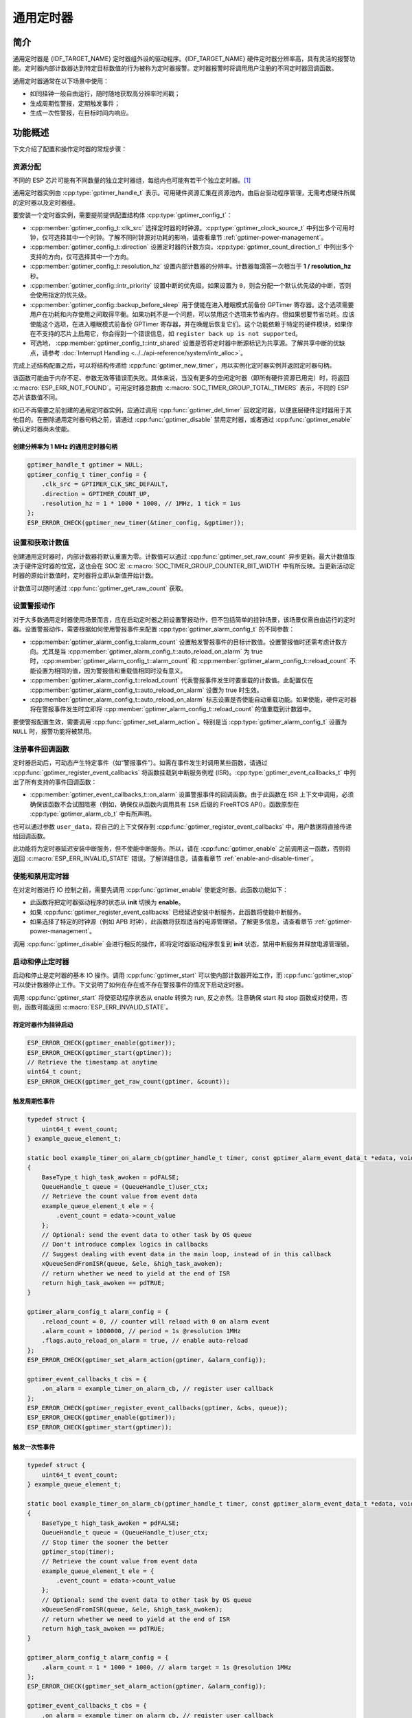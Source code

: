通用定时器
=====================

简介
-----------------

通用定时器是 {IDF_TARGET_NAME} 定时器组外设的驱动程序。{IDF_TARGET_NAME} 硬件定时器分辨率高，具有灵活的报警功能。定时器内部计数器达到特定目标数值的行为被称为定时器报警。定时器报警时将调用用户注册的不同定时器回调函数。

通用定时器通常在以下场景中使用：

-  如同挂钟一般自由运行，随时随地获取高分辨率时间戳；
-  生成周期性警报，定期触发事件；
-  生成一次性警报，在目标时间内响应。

功能概述
-----------------

下文介绍了配置和操作定时器的常规步骤：

.. list::

    - :ref:`gptimer-resource-allocation` - 获取定时器句柄应设置的参数，以及如何在通用定时器完成工作时回收资源。
    - :ref:`set-and-get-count-value` - 如何强制定时器从起点开始计数，以及如何随时获取计数值。
    - :ref:`set-up-alarm-action` - 启动警报事件应设置的参数。
    - :ref:`gptimer-register-event-callbacks` - 如何将用户的特定代码挂载到警报事件回调函数。
    - :ref:`enable-and-disable-timer` - 如何使能和禁用定时器。
    - :ref:`start-and-stop-timer` - 通过不同报警行为启动定时器的典型使用场景。
    :SOC_TIMER_SUPPORT_ETM: - :ref:`gptimer-etm-event-and-task` - 定时器提供了哪些事件和任务可以连接到 ETM 通道上。
    - :ref:`gptimer-power-management` - 选择不同的时钟源将会如何影响功耗。
    - :ref:`gptimer-iram-safe` - 在 cache 禁用的情况下，如何更好地让定时器处理中断事务以及实现 IO 控制功能。
    - :ref:`gptimer-thread-safety` - 驱动程序保证哪些 API 线程安全。
    - :ref:`gptimer-kconfig-options` - 支持的 Kconfig 选项，这些选项会对驱动程序行为产生不同影响。

.. _gptimer-resource-allocation:

资源分配
^^^^^^^^^^^^^^^^^^

不同的 ESP 芯片可能有不同数量的独立定时器组，每组内也可能有若干个独立定时器。[1]_

通用定时器实例由 :cpp:type:`gptimer_handle_t` 表示。可用硬件资源汇集在资源池内，由后台驱动程序管理，无需考虑硬件所属的定时器以及定时器组。

要安装一个定时器实例，需要提前提供配置结构体 :cpp:type:`gptimer_config_t`：

- :cpp:member:`gptimer_config_t::clk_src` 选择定时器的时钟源。:cpp:type:`gptimer_clock_source_t` 中列出多个可用时钟，仅可选择其中一个时钟。了解不同时钟源对功耗的影响，请查看章节 :ref:`gptimer-power-management`。
- :cpp:member:`gptimer_config_t::direction` 设置定时器的计数方向，:cpp:type:`gptimer_count_direction_t` 中列出多个支持的方向，仅可选择其中一个方向。
- :cpp:member:`gptimer_config_t::resolution_hz` 设置内部计数器的分辨率。计数器每滴答一次相当于 **1 / resolution_hz** 秒。
- :cpp:member:`gptimer_config::intr_priority` 设置中断的优先级。如果设置为 ``0``，则会分配一个默认优先级的中断，否则会使用指定的优先级。
- :cpp:member:`gptimer_config::backup_before_sleep` 用于使能在进入睡眠模式前备份 GPTimer 寄存器。这个选项需要用户在功耗和内存使用之间取得平衡。如果功耗不是一个问题，可以禁用这个选项来节省内存。但如果想要节省功耗，应该使能这个选项，在进入睡眠模式前备份 GPTimer 寄存器，并在唤醒后恢复它们。这个功能依赖于特定的硬件模块，如果你在不支持的芯片上启用它，你会得到一个错误信息，如 ``register back up is not supported``。
- 可选地， :cpp:member:`gptimer_config_t::intr_shared` 设置是否将定时器中断源标记为共享源。了解共享中断的优缺点，请参考 :doc:`Interrupt Handling <../../api-reference/system/intr_alloc>`。

完成上述结构配置之后，可以将结构传递给 :cpp:func:`gptimer_new_timer`，用以实例化定时器实例并返回定时器句柄。

该函数可能由于内存不足、参数无效等错误而失败。具体来说，当没有更多的空闲定时器（即所有硬件资源已用完）时，将返回 :c:macro:`ESP_ERR_NOT_FOUND`。可用定时器总数由 :c:macro:`SOC_TIMER_GROUP_TOTAL_TIMERS` 表示，不同的 ESP 芯片该数值不同。

如已不再需要之前创建的通用定时器实例，应通过调用 :cpp:func:`gptimer_del_timer` 回收定时器，以便底层硬件定时器用于其他目的。在删除通用定时器句柄之前，请通过 :cpp:func:`gptimer_disable` 禁用定时器，或者通过 :cpp:func:`gptimer_enable` 确认定时器尚未使能。

创建分辨率为 1 MHz 的通用定时器句柄
~~~~~~~~~~~~~~~~~~~~~~~~~~~~~~~~~~~~~~~~~~~~~~~~~~

.. code:: c

   gptimer_handle_t gptimer = NULL;
   gptimer_config_t timer_config = {
       .clk_src = GPTIMER_CLK_SRC_DEFAULT,
       .direction = GPTIMER_COUNT_UP,
       .resolution_hz = 1 * 1000 * 1000, // 1MHz, 1 tick = 1us
   };
   ESP_ERROR_CHECK(gptimer_new_timer(&timer_config, &gptimer));

.. _set-and-get-count-value:

设置和获取计数值
^^^^^^^^^^^^^^^^^^^^^^^^^

创建通用定时器时，内部计数器将默认重置为零。计数值可以通过 :cpp:func:`gptimer_set_raw_count` 异步更新。最大计数值取决于硬件定时器的位宽，这也会在 SOC 宏 :c:macro:`SOC_TIMER_GROUP_COUNTER_BIT_WIDTH` 中有所反映。当更新活动定时器的原始计数值时，定时器将立即从新值开始计数。

计数值可以随时通过 :cpp:func:`gptimer_get_raw_count` 获取。

.. _set-up-alarm-action:

设置警报动作
^^^^^^^^^^^^^^^^^^^^^^^^^^^^^

对于大多数通用定时器使用场景而言，应在启动定时器之前设置警报动作，但不包括简单的挂钟场景，该场景仅需自由运行的定时器。设置警报动作，需要根据如何使用警报事件来配置 :cpp:type:`gptimer_alarm_config_t` 的不同参数：

-  :cpp:member:`gptimer_alarm_config_t::alarm_count` 设置触发警报事件的目标计数值。设置警报值时还需考虑计数方向。尤其是当 :cpp:member:`gptimer_alarm_config_t::auto_reload_on_alarm` 为 true 时，:cpp:member:`gptimer_alarm_config_t::alarm_count` 和 :cpp:member:`gptimer_alarm_config_t::reload_count` 不能设置为相同的值，因为警报值和重载值相同时没有意义。

-  :cpp:member:`gptimer_alarm_config_t::reload_count` 代表警报事件发生时要重载的计数值。此配置仅在 :cpp:member:`gptimer_alarm_config_t::auto_reload_on_alarm` 设置为 true 时生效。

-  :cpp:member:`gptimer_alarm_config_t::auto_reload_on_alarm` 标志设置是否使能自动重载功能。如果使能，硬件定时器将在警报事件发生时立即将 :cpp:member:`gptimer_alarm_config_t::reload_count` 的值重载到计数器中。

要使警报配置生效，需要调用 :cpp:func:`gptimer_set_alarm_action`。特别是当 :cpp:type:`gptimer_alarm_config_t` 设置为 ``NULL`` 时，报警功能将被禁用。

.. 注解::

    如果警报值已设置且定时器超过该值，则会立即触发警报。

.. _gptimer-register-event-callbacks:

注册事件回调函数
^^^^^^^^^^^^^^^^^^^^^^^^

定时器启动后，可动态产生特定事件（如“警报事件”）。如需在事件发生时调用某些函数，请通过 :cpp:func:`gptimer_register_event_callbacks` 将函数挂载到中断服务例程 (ISR)。:cpp:type:`gptimer_event_callbacks_t` 中列出了所有支持的事件回调函数：

-  :cpp:member:`gptimer_event_callbacks_t::on_alarm` 设置警报事件的回调函数。由于此函数在 ISR 上下文中调用，必须确保该函数不会试图阻塞（例如，确保仅从函数内调用具有 ``ISR`` 后缀的 FreeRTOS API）。函数原型在 :cpp:type:`gptimer_alarm_cb_t` 中有所声明。

也可以通过参数 ``user_data``，将自己的上下文保存到 :cpp:func:`gptimer_register_event_callbacks` 中。用户数据将直接传递给回调函数。

此功能将为定时器延迟安装中断服务，但不使能中断服务。所以，请在 :cpp:func:`gptimer_enable` 之前调用这一函数，否则将返回 :c:macro:`ESP_ERR_INVALID_STATE` 错误。了解详细信息，请查看章节 :ref:`enable-and-disable-timer`。

.. _enable-and-disable-timer:

使能和禁用定时器
^^^^^^^^^^^^^^^^^^^^^^^^^^^^^

在对定时器进行 IO 控制之前，需要先调用 :cpp:func:`gptimer_enable` 使能定时器。此函数功能如下：

* 此函数将把定时器驱动程序的状态从 **init** 切换为 **enable**。
* 如果 :cpp:func:`gptimer_register_event_callbacks` 已经延迟安装中断服务，此函数将使能中断服务。
* 如果选择了特定的时钟源（例如 APB 时钟），此函数将获取适当的电源管理锁。了解更多信息，请查看章节 :ref:`gptimer-power-management`。

调用 :cpp:func:`gptimer_disable` 会进行相反的操作，即将定时器驱动程序恢复到 **init** 状态，禁用中断服务并释放电源管理锁。

.. _start-and-stop-timer:

启动和停止定时器
^^^^^^^^^^^^^^^^

启动和停止是定时器的基本 IO 操作。调用 :cpp:func:`gptimer_start` 可以使内部计数器开始工作，而 :cpp:func:`gptimer_stop` 可以使计数器停止工作。下文说明了如何在存在或不存在警报事件的情况下启动定时器。

调用 :cpp:func:`gptimer_start` 将使驱动程序状态从 enable 转换为 run, 反之亦然。注意确保 start 和 stop 函数成对使用，否则，函数可能返回 :c:macro:`ESP_ERR_INVALID_STATE`。

将定时器作为挂钟启动
~~~~~~~~~~~~~~~~~~~~~~~~~~~~~~~~~~~~~~

.. code:: c

    ESP_ERROR_CHECK(gptimer_enable(gptimer));
    ESP_ERROR_CHECK(gptimer_start(gptimer));
    // Retrieve the timestamp at anytime
    uint64_t count;
    ESP_ERROR_CHECK(gptimer_get_raw_count(gptimer, &count));

触发周期性事件
~~~~~~~~~~~~~~~~~~~~~~~~~

.. code:: c

    typedef struct {
        uint64_t event_count;
    } example_queue_element_t;

    static bool example_timer_on_alarm_cb(gptimer_handle_t timer, const gptimer_alarm_event_data_t *edata, void *user_ctx)
    {
        BaseType_t high_task_awoken = pdFALSE;
        QueueHandle_t queue = (QueueHandle_t)user_ctx;
        // Retrieve the count value from event data
        example_queue_element_t ele = {
            .event_count = edata->count_value
        };
        // Optional: send the event data to other task by OS queue
        // Don't introduce complex logics in callbacks
        // Suggest dealing with event data in the main loop, instead of in this callback
        xQueueSendFromISR(queue, &ele, &high_task_awoken);
        // return whether we need to yield at the end of ISR
        return high_task_awoken == pdTRUE;
    }

    gptimer_alarm_config_t alarm_config = {
        .reload_count = 0, // counter will reload with 0 on alarm event
        .alarm_count = 1000000, // period = 1s @resolution 1MHz
        .flags.auto_reload_on_alarm = true, // enable auto-reload
    };
    ESP_ERROR_CHECK(gptimer_set_alarm_action(gptimer, &alarm_config));

    gptimer_event_callbacks_t cbs = {
        .on_alarm = example_timer_on_alarm_cb, // register user callback
    };
    ESP_ERROR_CHECK(gptimer_register_event_callbacks(gptimer, &cbs, queue));
    ESP_ERROR_CHECK(gptimer_enable(gptimer));
    ESP_ERROR_CHECK(gptimer_start(gptimer));

触发一次性事件
~~~~~~~~~~~~~~~~~~~~~~~~~~~~~~~

.. code:: c

    typedef struct {
        uint64_t event_count;
    } example_queue_element_t;

    static bool example_timer_on_alarm_cb(gptimer_handle_t timer, const gptimer_alarm_event_data_t *edata, void *user_ctx)
    {
        BaseType_t high_task_awoken = pdFALSE;
        QueueHandle_t queue = (QueueHandle_t)user_ctx;
        // Stop timer the sooner the better
        gptimer_stop(timer);
        // Retrieve the count value from event data
        example_queue_element_t ele = {
            .event_count = edata->count_value
        };
        // Optional: send the event data to other task by OS queue
        xQueueSendFromISR(queue, &ele, &high_task_awoken);
        // return whether we need to yield at the end of ISR
        return high_task_awoken == pdTRUE;
    }

    gptimer_alarm_config_t alarm_config = {
        .alarm_count = 1 * 1000 * 1000, // alarm target = 1s @resolution 1MHz
    };
    ESP_ERROR_CHECK(gptimer_set_alarm_action(gptimer, &alarm_config));

    gptimer_event_callbacks_t cbs = {
        .on_alarm = example_timer_on_alarm_cb, // register user callback
    };
    ESP_ERROR_CHECK(gptimer_register_event_callbacks(gptimer, &cbs, queue));
    ESP_ERROR_CHECK(gptimer_enable(gptimer));
    ESP_ERROR_CHECK(gptimer_start(gptimer));

警报值动态更新
~~~~~~~~~~~~~~~~~~~~~~~~~~~~~~~

通过更改 :cpp:member:`gptimer_alarm_event_data_t::alarm_value`，可以在 ISR 程序回调中动态更新警报值。警报值将在回调函数返回后更新。

.. code:: c

    typedef struct {
        uint64_t event_count;
    } example_queue_element_t;

    static bool example_timer_on_alarm_cb(gptimer_handle_t timer, const gptimer_alarm_event_data_t *edata, void *user_ctx)
    {
        BaseType_t high_task_awoken = pdFALSE;
        QueueHandle_t queue = (QueueHandle_t)user_data;
        // Retrieve the count value from event data
        example_queue_element_t ele = {
            .event_count = edata->count_value
        };
        // Optional: send the event data to other task by OS queue
        xQueueSendFromISR(queue, &ele, &high_task_awoken);
        // reconfigure alarm value
        gptimer_alarm_config_t alarm_config = {
            .alarm_count = edata->alarm_value + 1000000, // alarm in next 1s
        };
        gptimer_set_alarm_action(timer, &alarm_config);
        // return whether we need to yield at the end of ISR
        return high_task_awoken == pdTRUE;
    }

    gptimer_alarm_config_t alarm_config = {
        .alarm_count = 1000000, // initial alarm target = 1s @resolution 1MHz
    };
    ESP_ERROR_CHECK(gptimer_set_alarm_action(gptimer, &alarm_config));

    gptimer_event_callbacks_t cbs = {
        .on_alarm = example_timer_on_alarm_cb, // register user callback
    };
    ESP_ERROR_CHECK(gptimer_register_event_callbacks(gptimer, &cbs, queue));
    ESP_ERROR_CHECK(gptimer_enable(gptimer));
    ESP_ERROR_CHECK(gptimer_start(gptimer);


.. only:: SOC_TIMER_SUPPORT_ETM

    .. _gptimer-etm-event-and-task:

    ETM 事件与任务
    ^^^^^^^^^^^^^^

    定时器可以产生多种事件，这些事件可以连接到 :doc:`ETM </api-reference/peripherals/etm>` 模块。:cpp:type:`gptimer_etm_event_type_t` 中列出了定时器能够产生的事件类型。用户可以通过调用 :cpp:func:`gptimer_new_etm_event` 来获得相应事件的 ETM event 句柄。同样地，定时器还公开了一些可被其他事件触发然后自动执行的任务。:cpp:type:`gptimer_etm_task_type_t` 中列出了定时器能够支持的任务类型。 用户可以通过调用 :cpp:func:`gptimer_new_etm_task` 来获得相应任务的 ETM task 句柄。

    关于如何将定时器事件和任务连接到 ETM 通道中，请参阅 :doc:`ETM </api-reference/peripherals/etm>` 文档。

    .. _gptimer-power-management:

.. only:: not SOC_TIMER_SUPPORT_ETM

    .. _gptimer-power-management:

电源管理
^^^^^^^^

当电源管理 :ref:`CONFIG_PM_ENABLE` 被启用的时候，系统在进入睡眠前可能会调整或禁用时钟源。结果导致 GPTimer 的计时不准确。

驱动程序可以通过创建一个电源管理锁来防止上述问题。锁的类型会根据不同的时钟源来设置。驱动程序将在 :cpp:func:`gptimer_enable` 中拿锁，并在 :cpp:func:`gptimer_disable` 中释放锁。这意味着，在这两个函数之间，定时器可以正确工作，因为此时时钟源不会被禁用或改变频率。

.. only:: SOC_TIMER_SUPPORT_SLEEP_RETENTION

    除了时钟源的潜在变化外，当启用电源管理时，系统还可以关闭 GPTimer 寄存器所在的电源域。为确保 GPTimer 驱动程序在睡眠后继续工作，用户要么选择将 GPTimer 相关的寄存器备份到 RAM 中，要么拒绝关闭电源域。你可以根据应用需求在 :cpp:member:`gptimer_config_t::backup_before_sleep` 中设置是否需要启用寄存器备份，在功耗和内存使用之间做权衡。

.. _gptimer-iram-safe:

IRAM 安全
^^^^^^^^^^^^^^^^^^

默认情况下，当 cache 因写入或擦除 flash 等原因而被禁用时，通用定时器的中断服务将会延迟，造成警报中断无法及时执行。在实时应用程序中通常需要避免这一情况发生。

调用 Kconfig 选项 :ref:`CONFIG_GPTIMER_ISR_IRAM_SAFE` 可实现如下功能：

-  即使禁用 cache 也可使能正在运行的中断
-  将 ISR 使用的所有函数放入 IRAM [2]_
-  将驱动程序对象放入 DRAM（以防意外映射到 PSRAM）

这将允许中断在 cache 禁用时运行，但会增加 IRAM 使用量。

调用另一 Kconfig 选项 :ref:`CONFIG_GPTIMER_CTRL_FUNC_IN_IRAM` 也可将常用的 IO 控制功能放入 IRAM，以便这些函数在 cache 禁用时也能执行。常用的 IO 控制功能如下：

- :cpp:func:`gptimer_start`
- :cpp:func:`gptimer_stop`
- :cpp:func:`gptimer_get_raw_count`
- :cpp:func:`gptimer_set_raw_count`
- :cpp:func:`gptimer_set_alarm_action`

.. _gptimer-thread-safety:

线程安全
^^^^^^^^

驱动提供的所有 API 都是线程安全的。使用时，可以直接从不同的 RTOS 任务中调用此类函数，无需额外锁保护。以下这些函数还支持在中断上下文中运行。

- :cpp:func:`gptimer_start`
- :cpp:func:`gptimer_stop`
- :cpp:func:`gptimer_get_raw_count`
- :cpp:func:`gptimer_set_raw_count`
- :cpp:func:`gptimer_get_captured_count`
- :cpp:func:`gptimer_set_alarm_action`

.. _gptimer-kconfig-options:

Kconfig 选项
^^^^^^^^^^^^^^^^^^^^^^

- :ref:`CONFIG_GPTIMER_CTRL_FUNC_IN_IRAM` 控制着定时器控制函数的存放位置（IRAM 或 flash）。
- :ref:`CONFIG_GPTIMER_ISR_HANDLER_IN_IRAM` 控制着定时器中断处理函数的存放位置（IRAM 或 flash）。
- :ref:`CONFIG_GPTIMER_ISR_IRAM_SAFE` 控制着中断处理函数是否需要在 cache 关闭的时候被屏蔽掉。更多信息，请参阅 :ref:`gptimer-iram-safe`。
- :ref:`CONFIG_GPTIMER_ENABLE_DEBUG_LOG` 用于启用调试日志输出。启用这一选项将增加固件二进制文件大小。

应用示例
------------------

.. list::

    - 示例 :example:`peripherals/timer_group/gptimer` 中列出了通用定时器的典型用例。
    :SOC_TIMER_SUPPORT_ETM: - 示例 :example:`peripherals/timer_group/gptimer_capture_hc_sr04` 展示了如何在 ETM 模块的帮助下，用定时器捕获外部事件的时间戳。

API 参考
-------------------

.. include-build-file:: inc/gptimer.inc
.. include-build-file:: inc/gptimer_types.inc
.. include-build-file:: inc/timer_types.inc

.. only:: SOC_TIMER_SUPPORT_ETM

    .. include-build-file:: inc/gptimer_etm.inc

.. [1]
   不同 ESP 芯片系列的通用定时器实例数量可能不同。了解详细信息，请参考《{IDF_TARGET_NAME} 技术参考手册》 > 章节定时器组 (TIMG) [`PDF <{IDF_TARGET_TRM_CN_URL}#timg>`__]。驱动程序对通道申请数量不做限制，但当硬件资源用尽时，驱动程序将返回错误。在分配资源时，请务必检查返回值（例如 :cpp:func:`gptimer_new_timer`）。

.. [2]
   :cpp:member:`gptimer_event_callbacks_t::on_alarm` 回调函数和这一函数调用的函数也需放在 IRAM 中，请自行处理。
